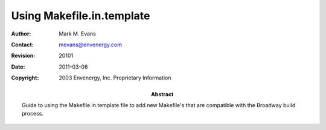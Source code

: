 ==========================
Using Makefile.in.template
==========================

:Author: Mark M. Evans
:Contact: mevans@envenergy.com
:Revision: $Revision: 20101 $
:Date: $Date: 2011-03-06 08:02:15 -0800 (Sun, 06 Mar 2011) $
:Copyright: 2003 Envenergy, Inc. Proprietary Information
:Abstract: Guide to using the Makefile.in.template file to add new
	   Makefile's that are compatible with the Broadway build
	   process.
